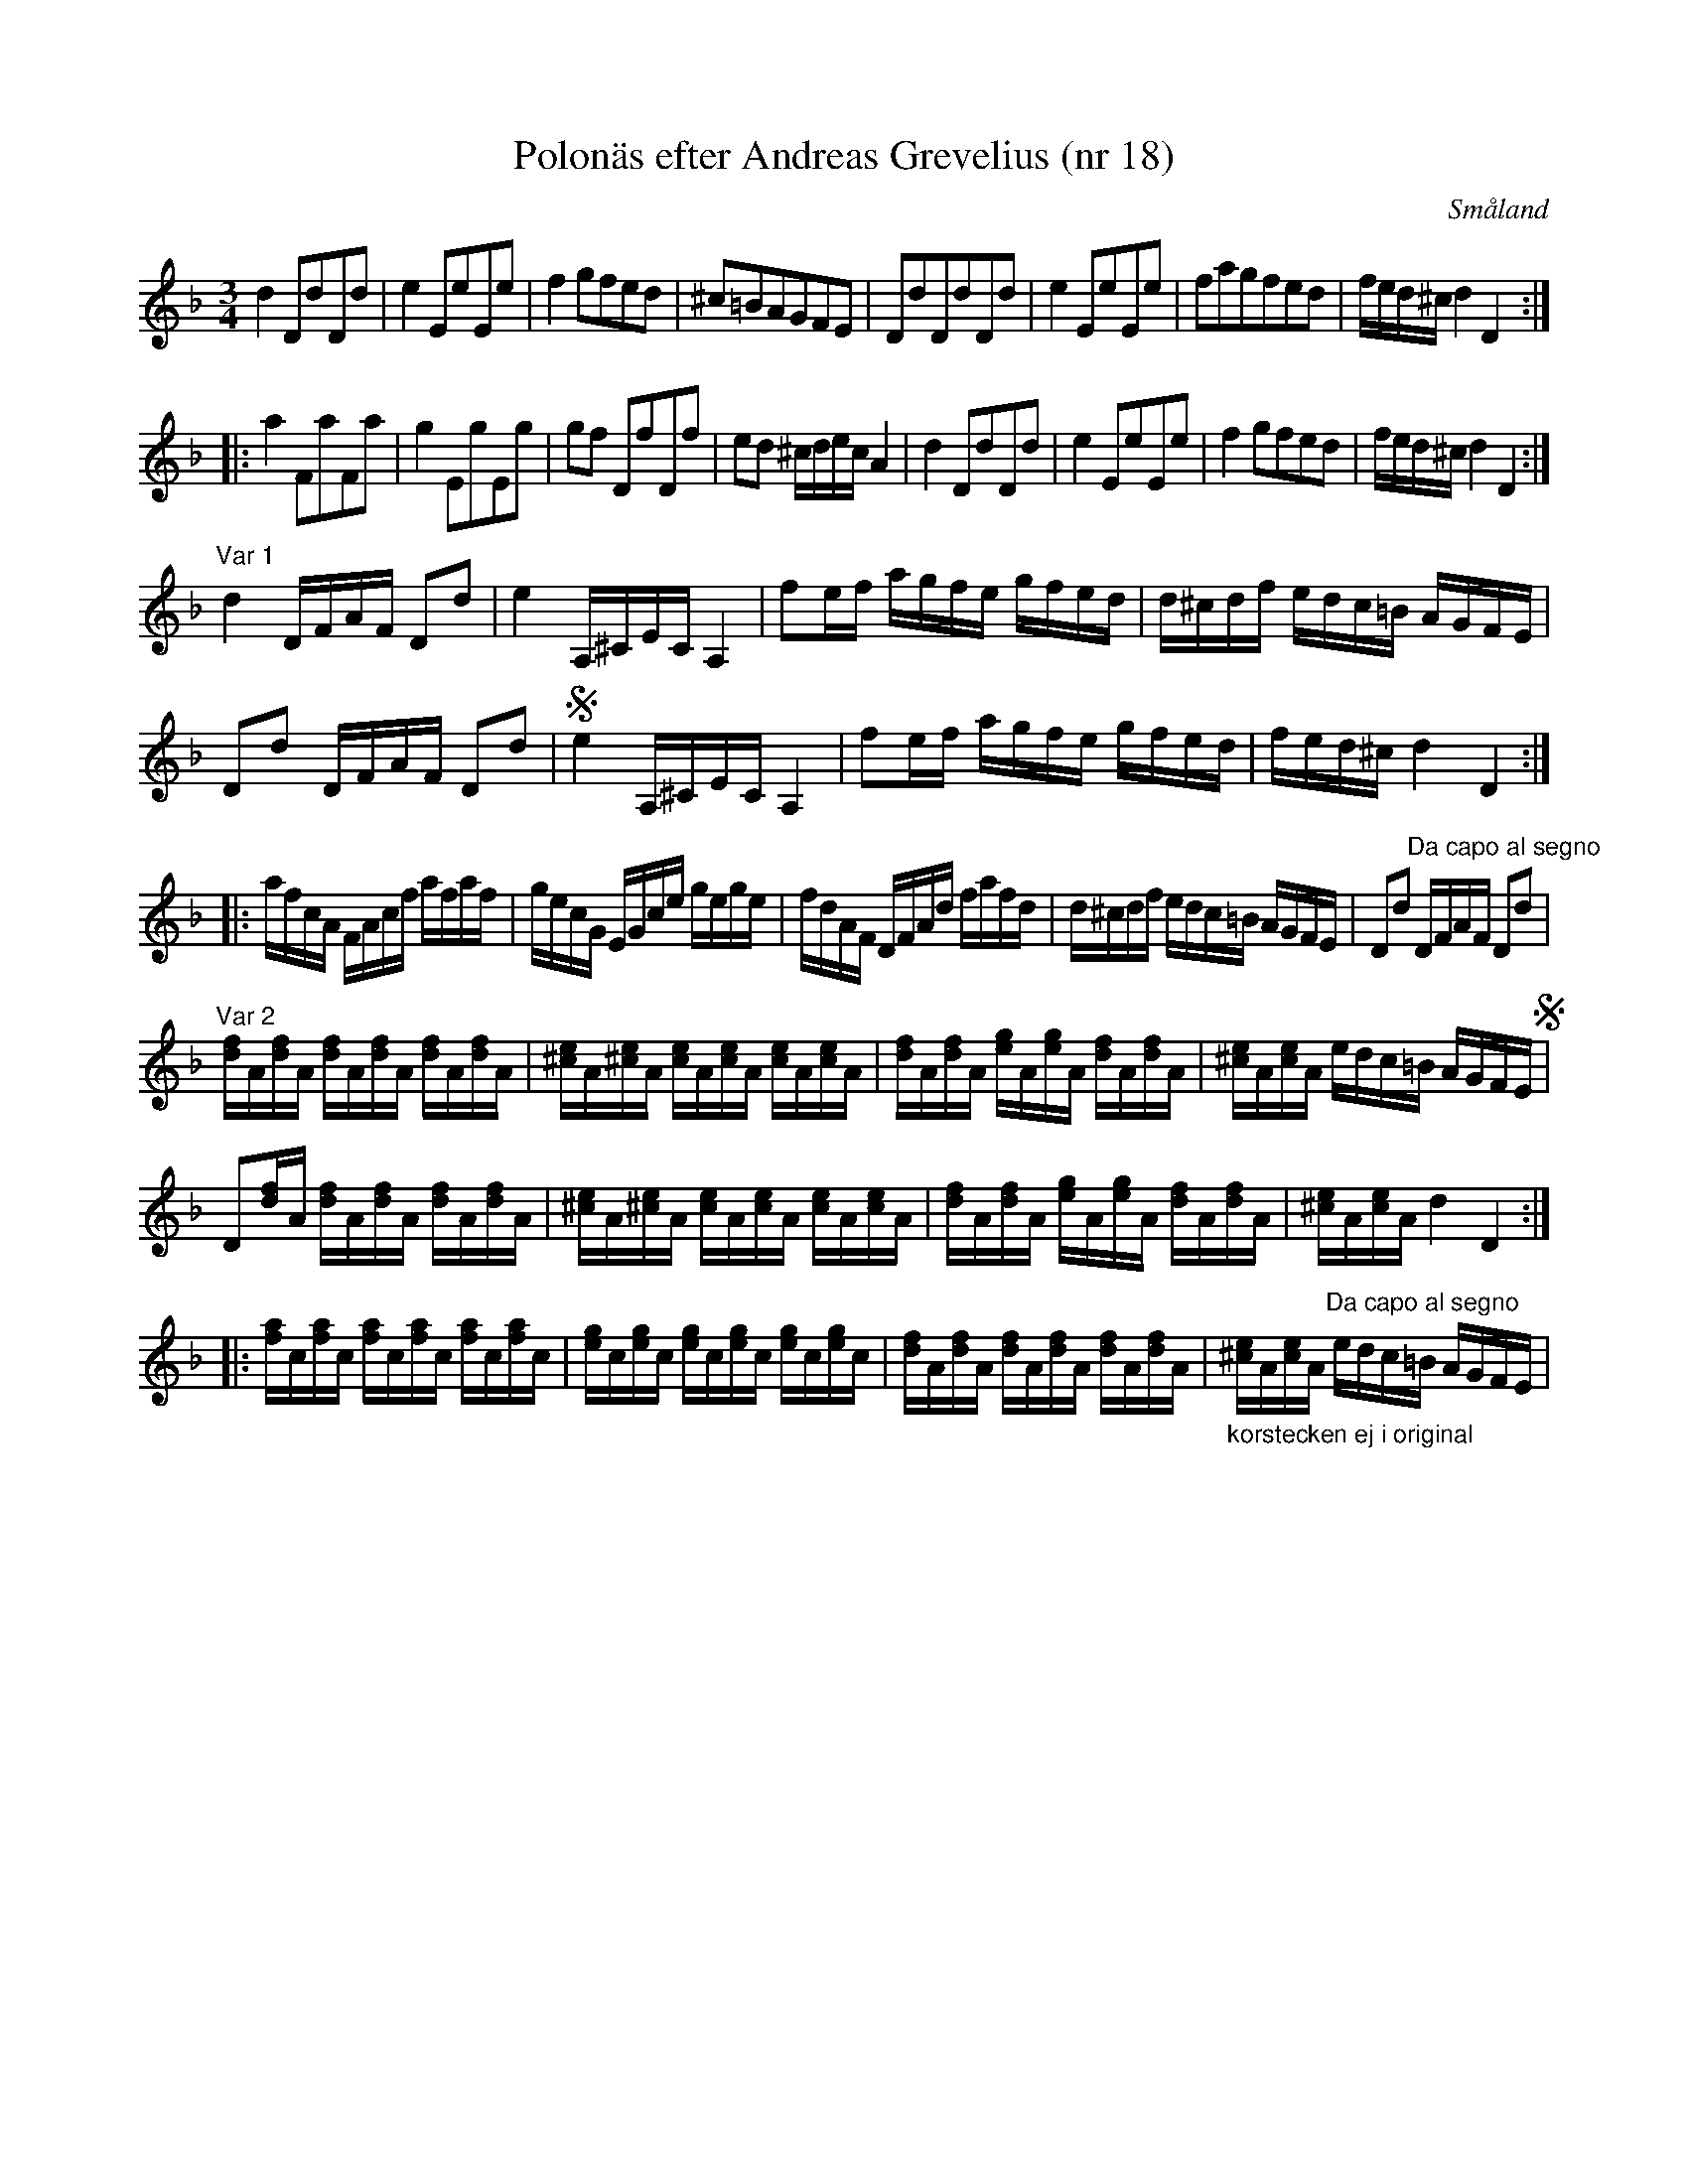 %%abc-charset utf-8

X:18
T:Polonäs efter Andreas Grevelius (nr 18)
S:efter Andreas Grevelius
R:Slängpolska
M:3/4
L:1/8
O:Småland
D:[[Personer/Ditte Andersson]] (MCM 4001) - Polska i Dm efter [[Personer/Anders Liljefors den äldre]] (en variant av "var 1")
B:SMUS katalog M93 bild 18
B:Jämför FMK - katalog Ma4 bild 14 nr 5 ur [[Notböcker/Kumlins notsamling]] med hela 7 varianter.
B:Jämför FMK - katalog M29 bild 42 nr 43 (andrareprisen) ur [[Notböcker/AP Roos notbok]]
N:Återställningstecknen på H finns inte i originalnoterna.
Z:Nils L
K:Dm
d2 DdDd | e2 EeEe | f2 gfed | ^c=BAGFE | DdDdDd | e2 EeEe | fagfed | f/e/d/^c/ d2 D2 ::
a2 FaFa | g2 EgEg | gf DfDf | ed ^c/d/e/c/ A2 | d2 DdDd | e2 EeEe | f2 gfed |  f/e/d/^c/ d2 D2 :|
"Var 1"
L:1/16
d4 DFAF D2d2 | e4 A,^CEC A,4 | f2ef agfe gfed | d^cdf edc=B AGFE | 
D2d2 DFAF D2d2 | Se4 A,^CEC A,4 | f2ef agfe gfed | fed^c d4 D4 ::
afcA FAcf afaf | gecG EGce gege | fdAF DFAd fafd | d^cdf edc=B AGFE | D2d2 "Da capo al segno" DFAF D2d2 | 
"Var 2"
L:1/16 
[fd]A[fd]A [fd]A[fd]A [fd]A[fd]A | [e^c]A[e^c]A [ec]A[ec]A [ec]A[ec]A | [fd]A[fd]A [ge]A[ge]A [fd]A[fd]A | [e^c]A[ec]A edc=B AGFE S | 
D2[fd]A    [fd]A[fd]A [fd]A[fd]A | [e^c]A[e^c]A [ec]A[ec]A [ec]A[ec]A | [fd]A[fd]A [ge]A[ge]A [fd]A[fd]A | [e^c]A[ec]A d4 D4 ::
[af]c[af]c [af]c[af]c [af]c[af]c | [ge]c[ge]c [ge]c[ge]c [ge]c[ge]c | [fd]A[fd]A [fd]A[fd]A [fd]A[fd]A | "_korstecken ej i original"[e^c]A[ec]A "Da capo al segno"edc=B AGFE |

